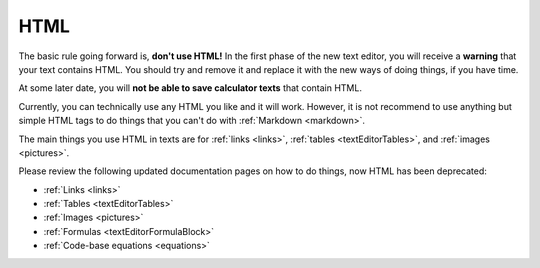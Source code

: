.. _html:

HTML
====

The basic rule going forward is, **don't use HTML!** In the first phase of the new text editor, you will receive a **warning** that your text contains HTML. You should try and remove it and replace it with the new ways of doing things, if you have time.

At some later date, you will **not be able to save calculator texts** that contain HTML.

Currently, you can technically use any HTML you like and it will work. However, it is not recommend to use anything but simple HTML tags to do things that you can't do with :ref:`Markdown <markdown>`.

The main things you use HTML in texts are for :ref:`links <links>`, :ref:`tables <textEditorTables>`, and :ref:`images <pictures>`.

Please review the following updated documentation pages on how to do things, now HTML has been deprecated:

* :ref:`Links <links>`
* :ref:`Tables <textEditorTables>`
* :ref:`Images <pictures>`
* :ref:`Formulas <textEditorFormulaBlock>`
* :ref:`Code-base equations <equations>`
